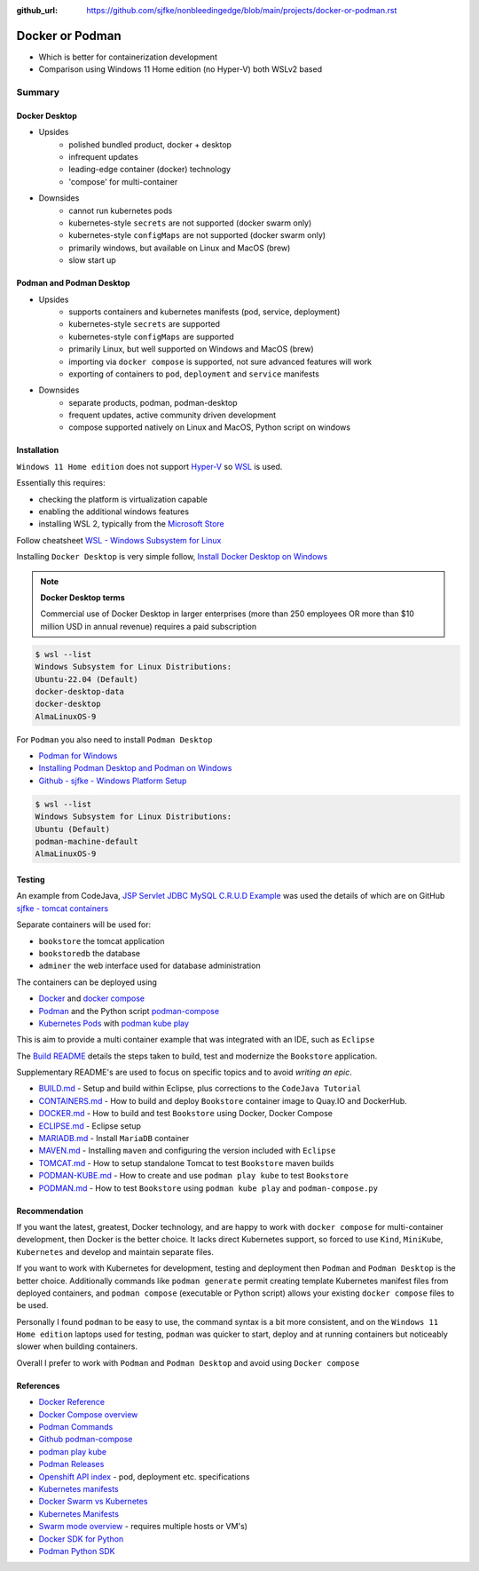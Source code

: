 :github_url: https://github.com/sjfke/nonbleedingedge/blob/main/projects/docker-or-podman.rst

================
Docker or Podman
================

* Which is better for containerization development
* Comparison using Windows 11 Home edition (no Hyper-V) both WSLv2 based

#######
Summary
#######

**************
Docker Desktop
**************

* Upsides
    * polished bundled product, docker + desktop
    * infrequent updates
    * leading-edge container (docker) technology
    * 'compose' for multi-container
* Downsides
    * cannot run kubernetes pods
    * kubernetes-style ``secrets`` are not supported (docker swarm only)
    * kubernetes-style ``configMaps`` are not supported (docker swarm only)
    * primarily windows, but available on Linux and MacOS (brew)
    * slow start up


*************************
Podman and Podman Desktop
*************************

* Upsides
    * supports containers and kubernetes manifests (pod, service, deployment)
    * kubernetes-style ``secrets`` are supported
    * kubernetes-style ``configMaps`` are supported
    * primarily Linux, but well supported on Windows and MacOS (brew)
    * importing via ``docker compose`` is supported, not sure advanced features will work
    * exporting of containers to ``pod``, ``deployment`` and ``service`` manifests
* Downsides
    * separate products, podman, podman-desktop
    * frequent updates, active community driven development
    * compose supported natively on Linux and MacOS, Python script on windows

************
Installation
************

``Windows 11 Home edition`` does not support `Hyper-V <https://techcommunity.microsoft.com/t5/educator-developer-blog/step-by-step-enabling-hyper-v-for-use-on-windows-11/ba-p/3745905>`_ so `WSL <https://learn.microsoft.com/en-us/windows/wsl/about>`_ is used.

Essentially this requires:

* checking the platform is virtualization capable
* enabling the additional windows features
* installing WSL 2, typically from the `Microsoft Store <https://apps.microsoft.com/>`_

Follow cheatsheet `WSL - Windows Subsystem for Linux <https://nonbleedingedge.com/cheatsheets/windows-tricks.html#wsl-windows-subsystem-for-linux>`_

Installing ``Docker Desktop`` is very simple follow,
`Install Docker Desktop on Windows <https://docs.docker.com/desktop/install/windows-install/>`_

.. note::

    **Docker Desktop terms**

    Commercial use of Docker Desktop in larger enterprises (more than 250 employees OR more
    than $10 million USD in annual revenue) requires a paid subscription

.. code-block:: console

    $ wsl --list
    Windows Subsystem for Linux Distributions:
    Ubuntu-22.04 (Default)
    docker-desktop-data
    docker-desktop
    AlmaLinuxOS-9


For ``Podman`` you also need to install ``Podman Desktop``

* `Podman for Windows <https://github.com/containers/podman/blob/main/docs/tutorials/podman-for-windows.md>`_
* `Installing Podman Desktop and Podman on Windows <https://podman-desktop.io/docs/installation/windows-install>`_
* `Github - sjfke - Windows Platform Setup <https://github.com/sjfke/tomcat-containers/blob/main/wharf/PODMAN.md>`_

.. code-block:: console

    $ wsl --list
    Windows Subsystem for Linux Distributions:
    Ubuntu (Default)
    podman-machine-default
    AlmaLinuxOS-9

*******
Testing
*******

An example from CodeJava, `JSP Servlet JDBC MySQL C.R.U.D Example <https://www.codejava.net/coding/jsp-servlet-jdbc-mysql-create-read-update-delete-crud-example>`_ was used the details of
which are on GitHub `sjfke - tomcat containers <https://github.com/sjfke/tomcat-containers>`_

Separate containers will be used for:

* ``bookstore`` the tomcat application
* ``bookstoredb`` the database
* ``adminer`` the web interface used for database administration

The containers can be deployed using

* `Docker <https://www.docker.com/>`_ and `docker compose <https://docs.docker.com/compose/compose-file/>`_
* `Podman <https://podman.io/>`_ and the Python script `podman-compose <https://github.com/containers/podman-compose>`_
* `Kubernetes Pods <https://kubernetes.io/docs/concepts/workloads/pods/>`_ with `podman kube play <https://docs.podman.io/en/latest/markdown/podman-kube-play.1.html>`_

This is aim to provide a multi container example that was integrated with an IDE, such as ``Eclipse``

The `Build README <https://github.com/sjfke/tomcat-containers/blob/main/wharf/BUILD.md>`_ details the steps taken to build, test and modernize the ``Bookstore`` application.

Supplementary README's are used to focus on specific topics and to avoid *writing an epic*.

* `BUILD.md <https://github.com/sjfke/tomcat-containers/blob/main/wharf/BUILD.md>`_ - Setup and build within Eclipse, plus corrections to the ``CodeJava Tutorial``
* `CONTAINERS.md <https://github.com/sjfke/tomcat-containers/blob/main/wharf/CONTAINERS.md>`_ - How to build and deploy ``Bookstore`` container image to Quay.IO and DockerHub.
* `DOCKER.md <https://github.com/sjfke/tomcat-containers/blob/main/wharf/DOCKER.md>`_ - How to build and test ``Bookstore`` using Docker, Docker Compose
* `ECLIPSE.md <https://github.com/sjfke/tomcat-containers/blob/main/wharf/ECLIPSE.md>`_ - Eclipse setup
* `MARIADB.md <https://github.com/sjfke/tomcat-containers/blob/main/wharf/MARIADB.md>`_ - Install ``MariaDB`` container
* `MAVEN.md <https://github.com/sjfke/tomcat-containers/blob/main/wharf/MAVEN.md>`_ - Installing ``maven`` and configuring the version included with ``Eclipse``
* `TOMCAT.md <https://github.com/sjfke/tomcat-containers/blob/main/wharf/TOMCAT.md>`_ - How to setup standalone Tomcat to test ``Bookstore`` maven builds
* `PODMAN-KUBE.md <https://github.com/sjfke/tomcat-containers/blob/main/wharf/PODMAN-KUBE.md>`_ - How to create and use ``podman play kube`` to test ``Bookstore``
* `PODMAN.md <https://github.com/sjfke/tomcat-containers/blob/main/wharf/PODMAN.md>`_ - How to test ``Bookstore`` using ``podman kube play`` and ``podman-compose.py``

**************
Recommendation
**************

If you want the latest, greatest, Docker technology, and are happy to work with ``docker compose`` for multi-container development, then Docker is the better choice.
It lacks direct Kubernetes support, so forced to use ``Kind``, ``MiniKube``, ``Kubernetes`` and develop and maintain separate files.

If you want to work with Kubernetes for development, testing and deployment then ``Podman`` and ``Podman Desktop`` is the better choice.
Additionally commands like ``podman generate`` permit creating template Kubernetes manifest files from deployed containers,
and ``podman compose`` (executable or Python script) allows your existing ``docker compose`` files to be used.

Personally I found ``podman`` to be easy to use, the command syntax is a bit more consistent, and on the ``Windows 11 Home edition``
laptops used for testing, ``podman`` was quicker to start, deploy and at running containers but noticeably slower when building containers.

Overall I prefer to work with ``Podman`` and ``Podman Desktop`` and avoid using ``Docker compose``

**********
References
**********

* `Docker Reference <https://docs.docker.com/reference/>`_
* `Docker Compose overview <https://docs.docker.com/compose/>`_
* `Podman Commands <https://docs.podman.io/en/latest/Commands.html>`_
* `Github podman-compose <https://github.com/containers/podman-compose>`_
* `podman play kube <https://docs.podman.io/en/v4.2/markdown/podman-play-kube.1.html>`_
* `Podman Releases <https://github.com/containers/podman/releases>`_
* `Openshift API index <https://docs.openshift.com/container-platform/4.15/rest_api/index.html>`_ - pod, deployment etc. specifications
* `Kubernetes manifests <https://loft.sh/blog/kubernetes-manifests-everything-you-need-to-know/>`_
* `Docker Swarm vs Kubernetes <https://phoenixnap.com/blog/kubernetes-vs-docker-swarm>`_
* `Kubernetes Manifests <https://loft.sh/blog/kubernetes-manifests-everything-you-need-to-know/>`_
* `Swarm mode overview <https://docs.docker.com/engine/swarm/>`_ - requires multiple hosts or VM's)
* `Docker SDK for Python <https://docker-py.readthedocs.io/en/stable/>`_
* `Podman Python SDK <https://podman-py.readthedocs.io/en/latest/>`_



